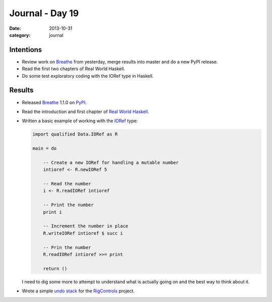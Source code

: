
Journal - Day 19
================

:date: 2013-10-31
:category: journal

Intentions
----------

* Review work on Breathe_ from yesterday, merge results into master and do a new
  PyPI release.

* Read the first two chapters of Real World Haskell.

* Do some test exploratory coding with the IORef type in Haskell.

Results
-------

* Released Breathe_ 1.1.0 on PyPI_.

* Read the introduction and first chapter of `Real World Haskell`_.

* Written a basic example of working with the IORef_ type:

  .. code-block:: haskell

     import qualified Data.IORef as R

     main = do

         -- Create a new IORef for handling a mutable number
         intioref <- R.newIORef 5

         -- Read the number
         i <- R.readIORef intioref

         -- Print the number
         print i

         -- Increment the number in place
         R.writeIORef intioref $ succ i

         -- Prin the number
         R.readIORef intioref >>= print

         return ()

  I need to dig some more to attempt to understand what is actually going on and
  the best way to think about it.

* Wrote a simple `undo stack`_ for the RigControls_ project.

.. _Breathe: http://github.com/michaeljones/breathe
.. _PyPI: https://pypi.python.org/pypi/breathe
.. _Real World Haskell: http://book.realworldhaskell.org/read/
.. _IORef: http://hackage.haskell.org/package/base-4.6.0.1/docs/Data-IORef.html
.. _undo stack: https://github.com/Everzen/RigControls/pull/4
.. _RigControls: https://github.com/Everzen/RigControls


